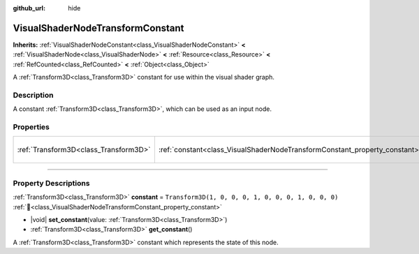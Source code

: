 :github_url: hide

.. DO NOT EDIT THIS FILE!!!
.. Generated automatically from redot engine sources.
.. Generator: https://github.com/redotengine/redot/tree/master/doc/tools/make_rst.py.
.. XML source: https://github.com/redotengine/redot/tree/master/doc/classes/VisualShaderNodeTransformConstant.xml.

.. _class_VisualShaderNodeTransformConstant:

VisualShaderNodeTransformConstant
=================================

**Inherits:** :ref:`VisualShaderNodeConstant<class_VisualShaderNodeConstant>` **<** :ref:`VisualShaderNode<class_VisualShaderNode>` **<** :ref:`Resource<class_Resource>` **<** :ref:`RefCounted<class_RefCounted>` **<** :ref:`Object<class_Object>`

A :ref:`Transform3D<class_Transform3D>` constant for use within the visual shader graph.

.. rst-class:: classref-introduction-group

Description
-----------

A constant :ref:`Transform3D<class_Transform3D>`, which can be used as an input node.

.. rst-class:: classref-reftable-group

Properties
----------

.. table::
   :widths: auto

   +---------------------------------------+----------------------------------------------------------------------------+-----------------------------------------------------+
   | :ref:`Transform3D<class_Transform3D>` | :ref:`constant<class_VisualShaderNodeTransformConstant_property_constant>` | ``Transform3D(1, 0, 0, 0, 1, 0, 0, 0, 1, 0, 0, 0)`` |
   +---------------------------------------+----------------------------------------------------------------------------+-----------------------------------------------------+

.. rst-class:: classref-section-separator

----

.. rst-class:: classref-descriptions-group

Property Descriptions
---------------------

.. _class_VisualShaderNodeTransformConstant_property_constant:

.. rst-class:: classref-property

:ref:`Transform3D<class_Transform3D>` **constant** = ``Transform3D(1, 0, 0, 0, 1, 0, 0, 0, 1, 0, 0, 0)`` :ref:`🔗<class_VisualShaderNodeTransformConstant_property_constant>`

.. rst-class:: classref-property-setget

- |void| **set_constant**\ (\ value\: :ref:`Transform3D<class_Transform3D>`\ )
- :ref:`Transform3D<class_Transform3D>` **get_constant**\ (\ )

A :ref:`Transform3D<class_Transform3D>` constant which represents the state of this node.

.. |virtual| replace:: :abbr:`virtual (This method should typically be overridden by the user to have any effect.)`
.. |const| replace:: :abbr:`const (This method has no side effects. It doesn't modify any of the instance's member variables.)`
.. |vararg| replace:: :abbr:`vararg (This method accepts any number of arguments after the ones described here.)`
.. |constructor| replace:: :abbr:`constructor (This method is used to construct a type.)`
.. |static| replace:: :abbr:`static (This method doesn't need an instance to be called, so it can be called directly using the class name.)`
.. |operator| replace:: :abbr:`operator (This method describes a valid operator to use with this type as left-hand operand.)`
.. |bitfield| replace:: :abbr:`BitField (This value is an integer composed as a bitmask of the following flags.)`
.. |void| replace:: :abbr:`void (No return value.)`
